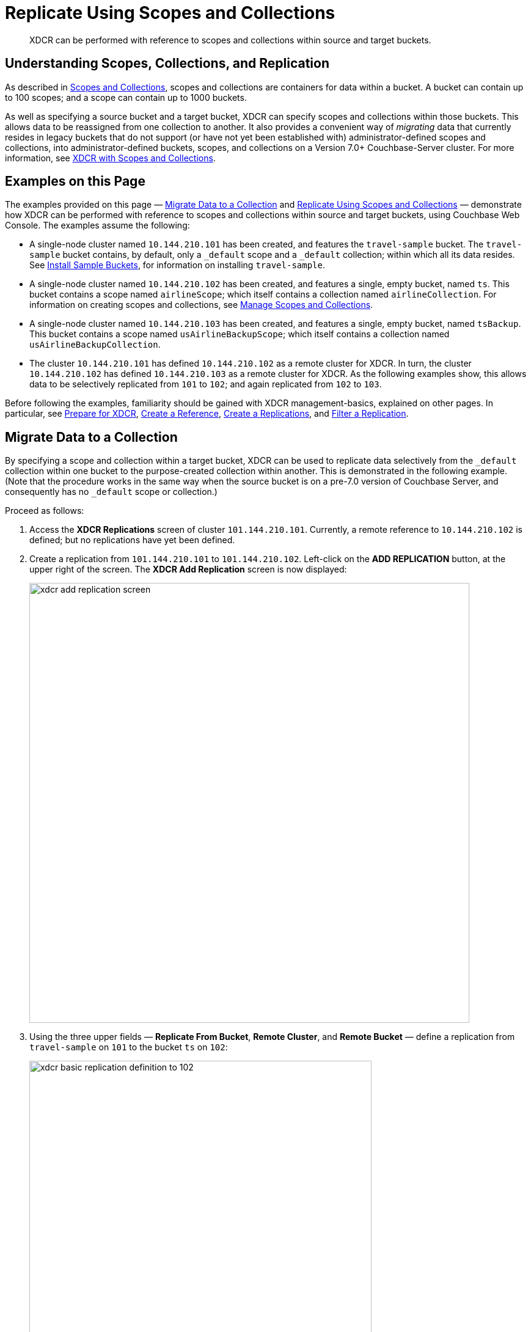= Replicate Using Scopes and Collections

[abstract]
XDCR can be performed with reference to scopes and collections within source and target buckets.

[#understanding-scopes-collections-and-replication]
== Understanding Scopes, Collections, and Replication

As described in xref:learn:data/scopes-and-collections.adoc[Scopes and Collections], scopes and collections are containers for data within a bucket.
A bucket can contain up to 100 scopes; and a scope can contain up to 1000 buckets.

As well as specifying a source bucket and a target bucket, XDCR can specify scopes and collections within those buckets.
This allows data to be reassigned from one collection to another.
It also provides a convenient way of _migrating_ data that currently resides in legacy buckets that do not support (or have not yet been established with) administrator-defined scopes and collections, into administrator-defined buckets, scopes, and collections on a Version 7.0+ Couchbase-Server cluster.
For more information, see xref:learn:clusters-and-availability/xdcr-overview.adoc#xdcr-with-scopes-and-collections[XDCR with Scopes and Collections].

[#examples-on-this-page]
== Examples on this Page
The examples provided on this page &#8212; xref:manage:manage-xdcr/replicate-using-scopes-and-collections.adoc#migrate-data-to-a-collection[Migrate Data to a Collection] and xref:manage:manage-xdcr/replicate-using-scopes-and-collections.adoc#replicate-data-between-collections[Replicate Using Scopes and Collections] &#8212; demonstrate how XDCR can be performed with reference to scopes and collections within source and target buckets, using Couchbase Web Console.
The examples assume the following:

* A single-node cluster named `10.144.210.101` has been created, and features the `travel-sample` bucket.
The `travel-sample` bucket contains, by default, only a `_default` scope and a `_default` collection; within which all its data resides.
See xref:manage:manage-settings/install-sample-buckets.adoc[Install Sample Buckets], for information on installing `travel-sample`.

* A single-node cluster named `10.144.210.102` has been created, and features a single, empty bucket, named `ts`.
This bucket contains a scope named `airlineScope`; which itself contains a collection named `airlineCollection`.
For information on creating scopes and collections, see xref:manage:manage-scopes-and-collections/manage-scopes-and-collections.adoc[Manage Scopes and Collections].

* A single-node cluster named `10.144.210.103` has been created, and features a single, empty bucket, named `tsBackup`.
This bucket contains a scope named `usAirlineBackupScope`; which itself contains a collection named `usAirlineBackupCollection`.

* The cluster `10.144.210.101` has defined `10.144.210.102` as a remote cluster for XDCR.
In turn, the cluster `10.144.210.102` has defined `10.144.210.103` as a remote cluster for XDCR.
As the following examples show, this allows data to be selectively replicated from `101` to `102`; and again replicated from `102` to `103`.

Before following the examples, familiarity should be gained with XDCR management-basics, explained on other pages. In particular, see xref:manage:manage-xdcr/prepare-for-xdcr.adoc[Prepare for XDCR], xref:manage:manage-xdcr/create-xdcr-reference.adoc[Create a Reference], xref:manage:manage-xdcr/create-xdcr-replication.adoc[Create a Replications], and xref:manage:manage-xdcr/filter-xdcr-replication.adoc[Filter a Replication].

[#migrate-data-to-a-collection]
== Migrate Data to a Collection

By specifying a scope and collection within a target bucket, XDCR can be used to replicate data selectively from the `_default` collection within one bucket to the purpose-created collection within another.
This is demonstrated in the following example.
(Note that the procedure works in the same way when the source bucket is on a pre-7.0 version of Couchbase Server, and consequently has no `_default` scope or collection.)

Proceed as follows:

. Access the *XDCR Replications* screen of cluster `101.144.210.101`.
Currently, a remote reference to `10.144.210.102` is defined; but no replications have yet been defined.

. Create a replication from `101.144.210.101` to `101.144.210.102`.
Left-click on the *ADD REPLICATION* button, at the upper right of the screen.
The *XDCR Add Replication* screen is now displayed:
+
image::manage-xdcr/xdcr-add-replication-screen.png[,720,align=left]

. Using the three upper fields &#8212; *Replicate From Bucket*, *Remote Cluster*, and *Remote Bucket* &#8212; define a replication from `travel-sample` on `101` to the bucket `ts` on `102`:
+
image::manage-xdcr/xdcr-basic-replication-definition-to-102.png[,560,align=left]
+
Note the confirmatory notification that appears underneath the replication-definition.
As this indicates, if a replication is defined to include any destination-entity &#8212; bucket, scope, or collection &#8212; that does not exist, the entity will be ignored, and no attempt will be made to replicate data to it.
However, if other specified entities are valid, replication to them will proceed.

. To migrate data, switch on the *Migrate collections* toggle, in the middle of the screen:
+
image::manage-xdcr/xdcr-migrate-collections-toggle.png[,520,align=left]
+
Three new fields thus appear, which allow migration to be defined.
*Replication Filter for Source* allows a _regular expression_ to be specified, whereby only a subset of documents within `travel-sample` are replicated.
*Replicate to Collection* allows specification of a collection on the target cluster: the collection must be preceded by the name of the scope that contains it, with scope-name and collection-name comma-separated.
The *Save Mapping* button allows the migration-definition to be saved.

. Specify that _airline_ documents from `travel-sample` be replicated to the collection `airlineScope.airlineCollection`.
Use the regular expression `REGEXP_CONTAINS(META().id, "^airline")`.
The fields now appear as follows:
+
image::manage-xdcr/xdcr-migrate-collections-definition.png[,520,align=left]
+
Left-click on the *Save Mapping* button, to save the mapping:
+
image::manage-xdcr/xdcr-save-mapping-button.png[,150,align=left]
+
Note that the saved rule now appears in the *Mapping Rules* column, at the upper right of the screen:
+
image::manage-xdcr/mapping-rules-migration-definition.png[,200,align=left]

. Save the replication, by left-clicking on the *Save Replication* button, at the bottom of the screen:
+
image::manage-xdcr/saveReplicationButton.png[,140,align=Left]
+
The *XDCR Replications* screen now returns, with the *Outgoing Replications* panel appearing as follows:
+
image::manage-xdcr/xdcr-outgoing-replication-migration.png[,680,align=left]
+
As this indicates, the defined replication is now proceeding from `travel-sample` on the source cluster, to `ts` on the remote.

. On cluster `10.144.210.102`, the *Documents* tab for the collection `usAirlineCollection`, within the bucket `ts`.
+
image::manage-xdcr/xdcr-access-usAirlineCollection.png[,680,align=left]
+
The documents within the collection are now displayed:
+
image::manage-xdcr/xdcr-target-collection-filled.png[,680,align=left]
+
This indicates that the `airline` documents from `travel-sample` have been successfully filtered and replicated to the `airlineCollection` collection, within the remote bucket `ts`.

[#replicate-data-between-collections]
== Replicate Data Between Collections

XDCR allows data to be replicated between collections.
Proceed as follows.
(Note that this example assumes that the previous example, xref:manage:manage-xdcr/replicate-using-scopes-and-collections.adoc#migrate-data-to-a-collection[Migrate Data to a Collection], has already been followed, and that cluster `101.144.210.102` contains the data that was thereby replicated.)

. Access the *XDCR Replications* screen on cluster `101.144.210.102`.
Currently, this has a remote reference to cluster `101.144.210.103` defined; but no replications have yet been defined.

. Left-click on the *ADD REPLICATION* button, at the upper right, to begin the process of defining a replication.

. When the *XDCR Add Replication* screen is displayed, use the fields in the upper part of the screen to specify a replication from the bucket `ts` to the bucket `tsBackup`, on cluster `101.144.210.103`.
The fields now appear as follows;
+
image::manage-xdcr/xdcr-replicate-to-103.png[,680,align=left]

. To begin the process of specifying how data should be replicated between collections, switch on the *Specify scopes, collections, and mapping* toggle, in the middle of the screen:
+
image::manage-xdcr/xdcr-collections-mapping-toggle.png[,520,align=left]
+
Additional UI components are thus displayed.
The principal element is a list of scopes that are defined within the specified source bucket, `ts`.
A field is provided that permits strings to be entered, such that only those scopes whose names match the strings are displayed in the list.
+
Note the information that is displayed immediately above the list.
This relates to the presentation of scope-names, in the list's *scope* column.
Each scope-name is succeeded by the `>` symbol, and by a remote scope-name, which is by default assumed to be the name of the scope on the target system, to which replication will occur.
If this assumption is correct, no action need be taken.
However, if a remote scope to which replication is to occur has a different name from the one represented by default in the list, the remote-scope name must be changed: by left-clicking directly on the scope name, and editing the remote-scope name as appropriate.
(Note that this requirement also applies to the representation of collection-names, as will be demonstrated in the next step of this procedure.)
+
In the list currently presented, two scopes appear: which are the `_default` scope, and the scope `airlineScope`.
In this example, data will be replicated from `airlineScope`.

. Left-click on the list-row for `airlineScope`.
The row expands, and appears as follows:
+
image::manage-xdcr/xdcr-scope-row-expansion.png[,520,align=left]
+
The expanded row displays a field whereby collections in the scope can be filtered, based on a string-match.
It also features a *check all* checkbox, which allows all collections to be checked and thereby included in the intended replication; and an *include future collections* checkbox, which, if checked, ensures that collections added to the scope in future will automatically themselves be included in the replication.
+
Currently, the scope contains a single collection, which is `airlineCollection`.
This is checked by default: however, `airlineScope` itself has not yet been checked.
Both `airlineScope` and `airlineCollection` must be specified for inclusion in the replication: note, however, that the default remote-names with which they are associated are incorrect, and must thereby be edited appropriately.
+
Left-click on the scope named `airlineScope`:
+
image::manage-xdcr/xdcr-edit-remote-scope-name.png[,210,align=left]
+
Once focus is obtained, change the remote-scope name to `usAirlineBackupScope`:
+
image::manage-xdcr/xdcr-modified-remote-scope-name.png[,225,align=left]
+
In the same way, modify the remote-collection name associated with `airlineCollection` to `usAirlineBackupCollection`:
+
image::manage-xdcr/xdcr-modified-remote-collection-name.png[,225,align=left]
+
Note that the rules now appear in the *Mapping Rules* column, at the upper right of the screen:
+
image::manage-xdcr/xdcr-mapping-rules-for collections.png[,300,align=left]

. Filter the replication, to ensure that only documents whose `country` value is `United States` are replicated.
Switch on the *Filter replication* toggle, and enter the regular expression `country = "United States"`, into the interactive *Filter Expression* panel:
+
image::manage-xdcr/xdcr-filter-collections-replication.png[,225,align=left]

. Save the replication, by left-clicking on the *Save Replication* button, in the lower part of the screen.

The *XDCR Replications* screen is now displayed, with the *Outgoing Replications* panel indicating that replication is occurring as required between `10.144.210.102` and `10.144.210.103`.
Inspection, on `10.144.210.103`, of the collection `usAirlineBackupCollection` will indicate that the subset of documents whose `country` value is `United States` is being replicated into the collection.
